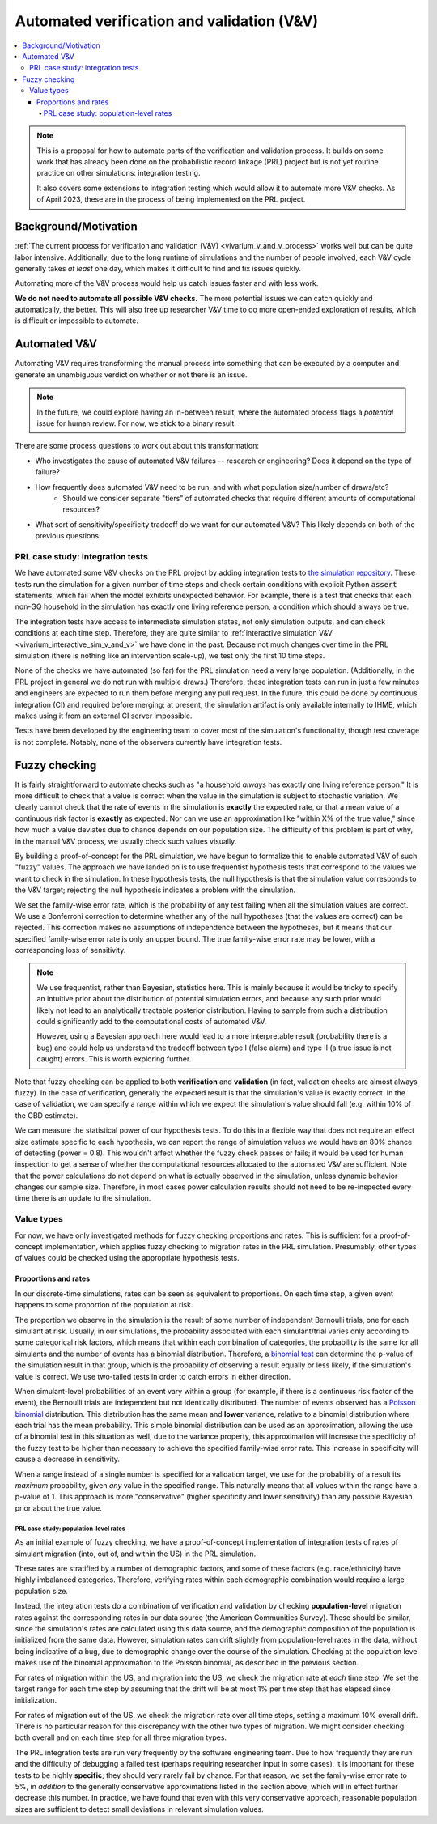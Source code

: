 ..
  Section title decorators for this document:
  
  ==============
  Document Title
  ==============
  Section Level 1
  ---------------
  Section Level 2
  +++++++++++++++
  Section Level 3
  ~~~~~~~~~~~~~~~
  Section Level 4
  ^^^^^^^^^^^^^^^
  Section Level 5
  '''''''''''''''

  The depth of each section level is determined by the order in which each
  decorator is encountered below. If you need an even deeper section level, just
  choose a new decorator symbol from the list here:
  https://docutils.sourceforge.io/docs/ref/rst/restructuredtext.html#sections
  And then add it to the list of decorators above.

.. _automated_v_and_v:

.. role:: underline
    :class: underline

=========================================================
Automated verification and validation (V&V)
=========================================================

.. contents::
   :local:

.. note::

  This is a proposal for how to automate parts of the verification and validation process.
  It builds on some work that has already been done on the probabilistic record linkage (PRL) project but is not
  yet routine practice on other simulations: integration testing.

  It also covers some extensions to integration testing which would allow it to automate more V&V checks.
  As of April 2023, these are in the process of being implemented on the PRL project.

Background/Motivation
---------------------

:ref:`The current process for verification and validation (V&V) <vivarium_v_and_v_process>`
works well but can be quite labor intensive.
Additionally, due to the long runtime of simulations and the number of people involved,
each V&V cycle generally takes *at least* one day, which makes it difficult to find and fix issues quickly.

Automating more of the V&V process would help us catch issues faster and with less work.

**We do not need to automate all possible V&V checks.** The more potential issues we can catch quickly and
automatically, the better.
This will also free up researcher V&V time to do more open-ended exploration of
results, which is difficult or impossible to automate.

Automated V&V
-------------

Automating V&V requires transforming the manual process into something that can be executed by a computer
and generate an unambiguous verdict on whether or not there is an issue.

.. note:: 
  In the future, we could explore having an in-between result, where the automated process flags
  a *potential* issue for human review.
  For now, we stick to a binary result.

There are some process questions to work out about this transformation:

* Who investigates the cause of automated V&V failures -- research or engineering? Does it depend on the type of failure?
* How frequently does automated V&V need to be run, and with what population size/number of draws/etc?
    * Should we consider separate "tiers" of automated checks that require different amounts of computational resources?
* What sort of sensitivity/specificity tradeoff do we want for our automated V&V?
  This likely depends on both of the previous questions.

PRL case study: integration tests
+++++++++++++++++++++++++++++++++

We have automated some V&V checks on the PRL project by adding integration tests
to `the simulation repository <https://github.com/ihmeuw/vivarium_census_prl_synth_pop/>`_.
These tests run the simulation for a given number of time steps and check certain conditions
with explicit Python :code:`assert` statements, which fail when the model exhibits unexpected behavior.
For example, there is a test that checks that each non-GQ household in the simulation has exactly one
living reference person, a condition which should always be true.

The integration tests have access to intermediate simulation states, not only simulation outputs, and can check
conditions at each time step.
Therefore, they are quite similar to :ref:`interactive simulation V&V <vivarium_interactive_sim_v_and_v>` we have done in the past.
Because not much changes over time in the PRL simulation (there is nothing like an intervention scale-up),
we test only the first 10 time steps.

None of the checks we have automated (so far) for the PRL simulation need a very large population.
(Additionally, in the PRL project in general we do not run with multiple draws.)
Therefore, these integration tests can run in just a few minutes
and engineers are expected to run them before merging any pull request.
In the future, this could be done by continuous integration (CI) and required before merging; at present,
the simulation artifact is only available internally to IHME, which makes using it from an external
CI server impossible.

Tests have been developed by the engineering team to cover most of the simulation's functionality,
though test coverage is not complete.
Notably, none of the observers currently have integration tests.

Fuzzy checking
--------------

It is fairly straightforward to automate checks such as
"a household *always* has exactly one living reference person."
It is more difficult to check that a value is correct when the value in the
simulation is subject to stochastic variation.
We clearly cannot check that the rate of events in the simulation is **exactly** the expected rate,
or that a mean value of a continuous risk factor is **exactly** as expected.
Nor can we use an approximation like "within X% of the true value,"
since how much a value deviates due to chance depends on our population size.
The difficulty of this problem is part of why, in the manual V&V process, we usually check such values visually.

By building a proof-of-concept for the PRL simulation, we have begun to formalize this to enable
automated V&V of such "fuzzy" values.
The approach we have landed on is to use frequentist hypothesis tests that correspond
to the values we want to check in the simulation.
In these hypothesis tests, the null hypothesis is that the simulation value corresponds to the V&V target;
rejecting the null hypothesis indicates a problem with the simulation.

We set the family-wise error rate, which is the probability of any test failing when all
the simulation values are correct.
We use a Bonferroni correction to determine whether
any of the null hypotheses (that the values are correct) can be rejected.
This correction makes no assumptions of independence between the hypotheses,
but it means that our specified family-wise error rate is only an upper bound.
The true family-wise error rate may be lower, with a corresponding loss of sensitivity.

.. note::
  We use frequentist, rather than Bayesian, statistics here.
  This is mainly because it would be tricky to specify an intuitive prior about
  the distribution of potential simulation errors, and because any such prior
  would likely not lead to an analytically tractable posterior distribution.
  Having to sample from such a distribution could significantly add to the computational
  costs of automated V&V.

  However, using a Bayesian approach here would lead to a more interpretable result
  (probability there is a bug) and could help us understand the tradeoff between
  type I (false alarm) and type II (a true issue is not caught) errors.
  This is worth exploring further.

Note that fuzzy checking can be applied to both **verification** and **validation**
(in fact, validation checks are almost always fuzzy).
In the case of verification, generally the expected result is that the simulation's value is exactly
correct.
In the case of validation, we can specify a range within which we expect the simulation's value should fall
(e.g. within 10% of the GBD estimate).

We can measure the statistical power of our hypothesis tests.
To do this in a flexible way that does not require an effect size estimate specific to each hypothesis,
we can report the range of simulation values we would have an 80% chance of detecting (power = 0.8).
This wouldn't affect whether the fuzzy check passes or fails; it would be used for human inspection to
get a sense of whether the computational resources allocated to the automated V&V are sufficient.
Note that the power calculations do not depend on what is actually observed in the simulation, unless dynamic behavior
changes our sample size.
Therefore, in most cases power calculation results should not need to be re-inspected every time there is an update to the simulation.

Value types
+++++++++++

For now, we have only investigated methods for fuzzy checking proportions and rates.
This is sufficient for a proof-of-concept implementation, which applies fuzzy checking
to migration rates in the PRL simulation.
Presumably, other types of values could be checked using the appropriate hypothesis tests.

Proportions and rates
~~~~~~~~~~~~~~~~~~~~~

In our discrete-time simulations, rates can be seen as equivalent to proportions.
On each time step, a given event happens to some proportion of the population at risk.

The proportion we observe in the simulation is the result of some number of independent Bernoulli trials,
one for each simulant at risk.
Usually, in our simulations, the probability associated with each simulant/trial varies only according
to some categorical risk factors, which means that within each combination of categories,
the probability is the same for all simulants and the number of events has a binomial distribution.
Therefore, a `binomial test <https://sites.utexas.edu/sos/guided/inferential/categorical/univariate/binomial/>`_
can determine the p-value of the simulation result in that group, which is the probability
of observing a result equally or less likely, if the simulation's value is correct.
We use two-tailed tests in order to catch errors in either direction.

When simulant-level probabilities of an event vary within a group (for example, if there is a continuous risk factor
of the event), the Bernoulli trials are independent but not identically distributed.
The number of events observed has a `Poisson binomial <https://en.wikipedia.org/wiki/Poisson_binomial_distribution>`_
distribution.
This distribution has the same mean and **lower** variance, relative to a binomial distribution where each trial
has the mean probability.
This simple binomial distribution can be used as an approximation, allowing the use of a binomial test in this situation as well;
due to the variance property, this approximation will increase the specificity of the fuzzy test to be higher than
necessary to achieve the specified family-wise error rate.
This increase in specificity will cause a decrease in sensitivity.

When a range instead of a single number is specified for a validation target,
we use for the probability of a result its *maximum* probability, given *any* value in the specified range.
This naturally means that all values within the range have a p-value of 1.
This approach is more "conservative" (higher specificity and lower sensitivity) than any possible Bayesian prior about the
true value.

.. todo::
  What is this called? A minimax hypothesis test?

PRL case study: population-level rates
^^^^^^^^^^^^^^^^^^^^^^^^^^^^^^^^^^^^^^

As an initial example of fuzzy checking, we have a proof-of-concept implementation of integration tests of
rates of simulant migration (into, out of, and within the US) in the PRL simulation.

These rates are stratified by a number
of demographic factors, and some of these factors (e.g. race/ethnicity) have highly imbalanced categories.
Therefore, verifying rates within each demographic combination would require a large population size.

Instead, the integration tests do a combination of verification and validation by checking
**population-level** migration rates against the corresponding rates in our data source (the American Communities Survey).
These should be similar, since the simulation's rates are calculated using this data source,
and the demographic composition of the population is initialized from the same data.
However, simulation rates can drift slightly from population-level rates in the data, without being indicative of a bug,
due to demographic change over the course of the simulation.
Checking at the population level makes use of the binomial approximation to the Poisson binomial,
as described in the previous section.

For rates of migration within the US, and migration into the US, we check the migration rate at *each* time step.
We set the target range for each time step by assuming that the drift will be at most 1% per time step that has elapsed
since initialization.

For rates of migration out of the US, we check the migration rate over all time steps, setting a maximum 10% overall drift.
There is no particular reason for this discrepancy with the other two types of migration.
We might consider checking both overall and on each time step for all three migration types.

The PRL integration tests are run very frequently by the software engineering team.
Due to how frequently they are run and the difficulty of debugging a failed test
(perhaps requiring researcher input in some cases),
it is important for these tests to be highly **specific**;
they should very rarely fail by chance.
For that reason, we set the family-wise error rate to 5%,
in *addition* to the generally conservative approximations listed in the section above,
which will in effect further decrease this number.
In practice, we have found that even with this
very conservative approach, reasonable population sizes are sufficient to detect small deviations
in relevant simulation values.